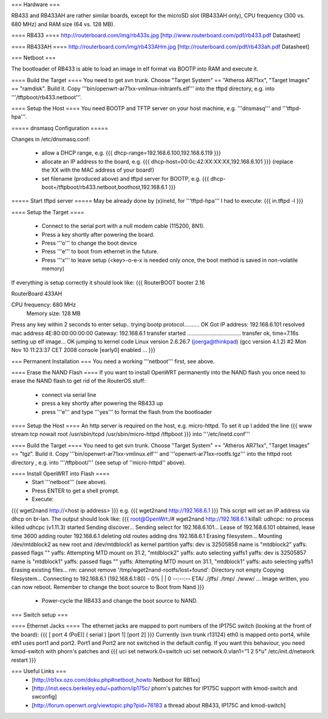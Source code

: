 === Hardware ===

RB433 and RB433AH are rather similar boards, except for the microSD slot (RB433AH only), CPU frequency (300 vs. 680 MHz) and RAM size (64 vs. 128 MB).

==== RB433 ====
http://routerboard.com/img/rb433s.jpg
[http://www.routerboard.com/pdf/rb433.pdf Datasheet]

==== RB433AH ====
http://routerboard.com/img/rb433AHm.jpg
[http://routerboard.com/pdf/rb433ah.pdf Datasheet]

=== Netboot ===

The bootloader of RB433 is able to load an image in elf format via BOOTP into RAM and execute it.

==== Build the Target ====
You need to get svn trunk. Choose "Target System" == "Atheros AR71xx", "Target Images" == "ramdisk". Build it.
Copy '''bin/openwrt-ar71xx-vmlinux-initramfs.elf''' into the tftpd directory, e.g. into '''/tftpboot/rb433.netboot'''.

==== Setup the Host ====
You need BOOTP and TFTP server on your host machine, e.g. '''dnsmasq''' and '''tftpd-hpa'''.

===== dnsmasq Configuration =====

Changes in /etc/dnsmasq.conf:

 * allow a DHCP range, e.g. {{{ dhcp-range=192.168.6.100,192.168.6.119 }}}
 * allocate an IP address to the board, e.g. {{{ dhcp-host=00:0c:42:XX:XX:XX,192.168.6.101 }}} (replace the XX with the MAC address of your board!)
 * set filename (produced above) and tftpd server for BOOTP, e.g. {{{ dhcp-boot=/tftpboot/rb433.netboot,boothost,192.168.6.1 }}}

===== Start tftpd server =====
May be already done by (x)inetd, for '''tftpd-hpa''' I had to execute:
{{{ in.tftpd -l }}}

==== Setup the Target ====

 * Connect to the serial port with a null modem cable (115200, 8N1).
 * Press a key shortly after powering the board.
 * Press '''o''' to change the boot device 
 * Press '''e''' to boot from ethernet in the future.
 * Press '''x''' to leave setup (<key>-o-e-x is needed only once, the boot method is saved in non-volatile memory)

If everything is setup correctly it should look like:
{{{
RouterBOOT booter 2.16

RouterBoard 433AH

CPU frequency: 680 MHz
  Memory size: 128 MB

Press any key within 2 seconds to enter setup..
trying bootp protocol.......... OK
Got IP address: 192.168.6.101
resolved mac address 4E:80:00:00:00:00
Gateway: 192.168.6.1
transfer started ................................... transfer ok, time=7.16s
setting up elf image... OK
jumping to kernel code
Linux version 2.6.26.7 (joerga@thinkpad) (gcc version 4.1.2) #2 Mon Nov 10 11:23:37 CET 2008
console [early0] enabled
...
}}}

=== Permanent Installation ===
You need a working '''netboot''' first, see above.

==== Erase the NAND Flash ====
If you want to install OpenWRT permanently into the NAND flash you once need to erase the NAND flash
to get rid of the RouterOS stuff:

 * connect via serial line
 * press a key shortly after powering the RB433 up
 * press '''e''' and type '''yes''' to format the flash from the bootloader

==== Setup the Host ====
An http server is required on the host, e.g. micro-httpd.
To set it up I added the line
{{{
www	stream	tcp	nowait root	/usr/sbin/tcpd /usr/sbin/micro-httpd /tftpboot
}}}
into '''/etc/inetd.conf'''

==== Build the Target ====
You need to get svn trunk. Choose "Target System" == "Atheros AR71xx", "Target Images" == "tgz". Build it.
Copy '''bin/openwrt-ar71xx-vmlinux.elf''' and '''openwrt-ar71xx-rootfs.tgz''' into the httpd root directory , 
e.g. into '''/tftpboot/''' (see setup of ''micro-httpd'' above).

==== Install OpenWRT into Flash ====
 * Start '''netboot''' (see above).
 * Press ENTER to get a shell prompt.
 * Execute:
{{{
wget2nand http://<host ip address>
}}}
e.g.
{{{
wget2nand http://192.168.6.1
}}}
This script will set an IP address via dhcp on br-lan.
The output should look like:
{{{
root@OpenWrt:/# wget2nand http://192.168.6.1                                    
killall: udhcpc: no process killed                                              
udhcpc (v1.11.3) started                                                        
Sending discover...                                                             
Sending select for 192.168.6.101...                                             
Lease of 192.168.6.101 obtained, lease time 3600                                
adding router 192.168.6.1                                                       
deleting old routes                                                             
adding dns 192.168.6.1                                                          
Erasing filesystem...                                                           
Mounting /dev/mtdblock2 as new root and /dev/mtdblock1 as kernel partition      
yaffs: dev is 32505858 name is "mtdblock2"                                      
yaffs: passed flags ""                                                          
yaffs: Attempting MTD mount on 31.2, "mtdblock2"                                
yaffs: auto selecting yaffs1                                                    
yaffs: dev is 32505857 name is "mtdblock1"                                      
yaffs: passed flags ""                                                          
yaffs: Attempting MTD mount on 31.1, "mtdblock1"                                
yaffs: auto selecting yaffs1                                                    
Erasing existing files...                                                       
rm: cannot remove '/tmp/wget2nand-rootfs/lost+found': Directory not empty       
Copying filesystem...                                                           
Connecting to 192.168.6.1 (192.168.6.1:80)                                      
-                      0% |                               |     0  --:--:-- ETA/
./jffs/                                                                         
./tmp/                                                                          
./www/                                                                          
...
Image written, you can now reboot.  Remember to change the boot source to Boot from Nand 
}}}
 * Power-cycle the RB433 and change the boot source to NAND.
=== Switch setup ===

==== Ethernet Jacks ====
The ethernet jacks are mapped to port numbers of the IP175C switch (looking at the front of the board):
{{{
[ port 4 (PoE)] ( serial ) [port 1] [port 2]
}}}
Currently (svn trunk r13124) eth0 is mapped onto port4, while eth1 uses port1 and port2. Port1 and Port2 are not switched in the default config.
If you want this behaviour, you need kmod-switch with phorn's patches and
{{{
uci set network.0=switch
uci set network.0.vlan1="1 2 5*u"
/etc/init.d/network restart
}}}

=== Useful Links ===
 * [http://rb1xx.ozo.com/doku.php#netboot_howto Netboot for RB1xx]
 * [http://inst.eecs.berkeley.edu/~pathorn/ip175c/ phorn's patches for IP175C support with kmod-switch and swconfig]
 * [http://forum.openwrt.org/viewtopic.php?pid=76183 a thread about RB433, IP175C and kmod-switch]
